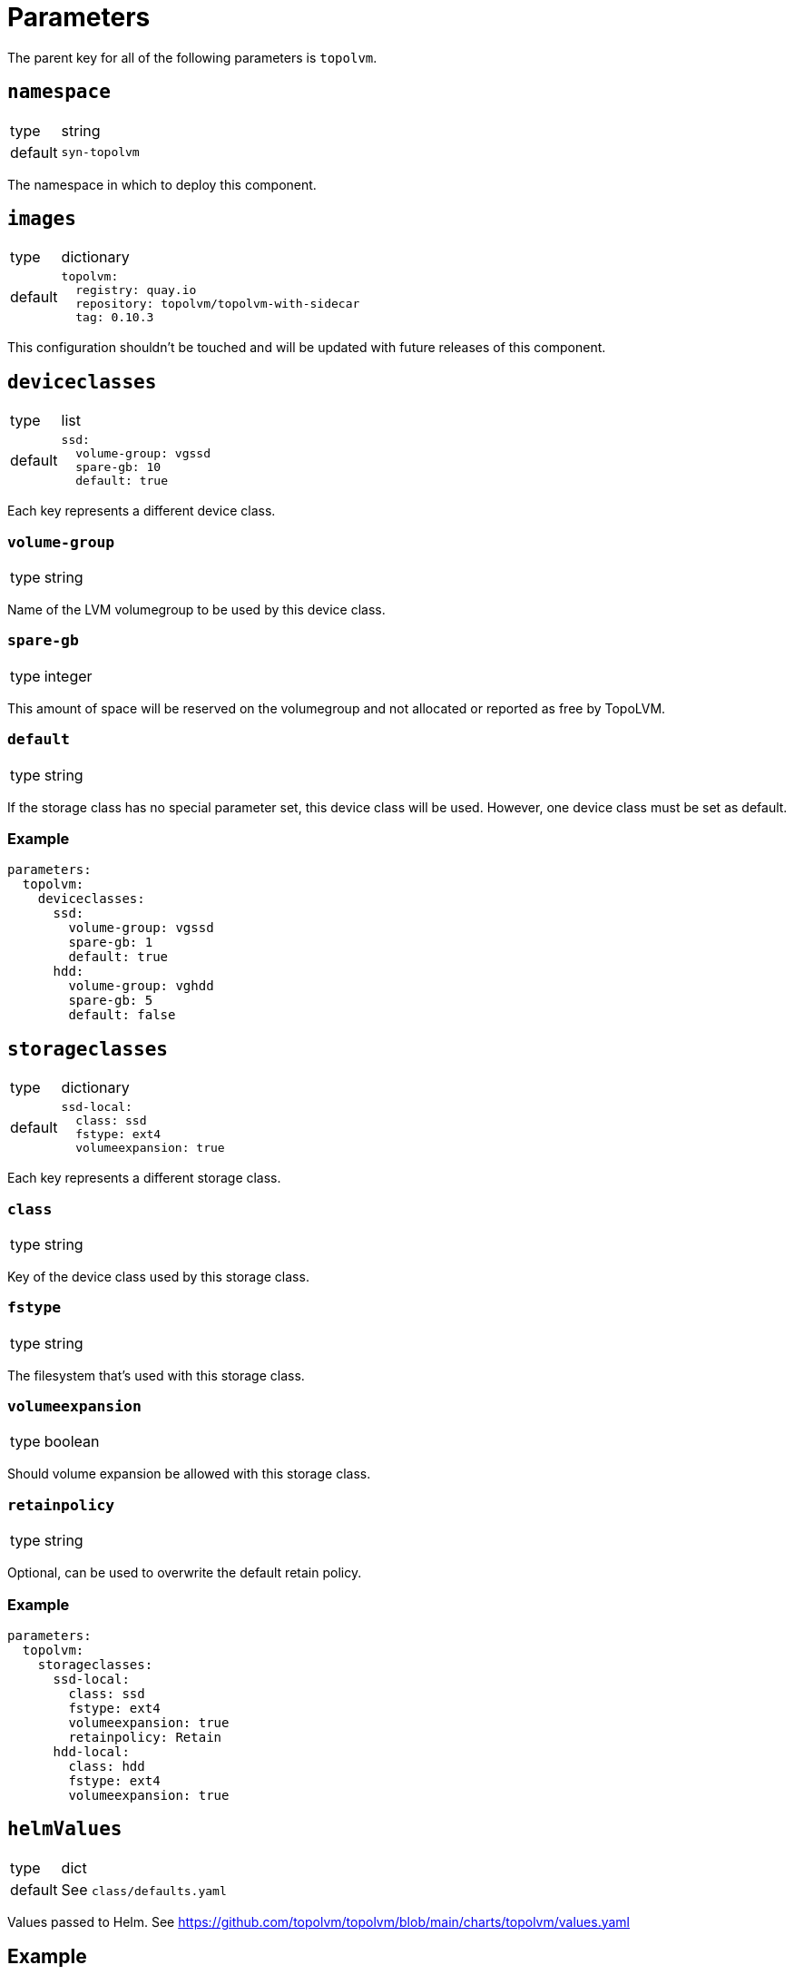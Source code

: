 = Parameters

The parent key for all of the following parameters is `topolvm`.

== `namespace`

[horizontal]
type:: string
default:: `syn-topolvm`

The namespace in which to deploy this component.

== `images`

[horizontal]
type:: dictionary
default::
+
[source,yaml]
----
topolvm:
  registry: quay.io
  repository: topolvm/topolvm-with-sidecar
  tag: 0.10.3
----

This configuration shouldn't be touched and will be updated with future releases of this component.

== `deviceclasses`

[horizontal]
type:: list
default::
+
[source,yaml]
----
ssd:
  volume-group: vgssd
  spare-gb: 10
  default: true
----

Each key represents a different device class.

=== `volume-group`

[horizontal]
type:: string

Name of the LVM volumegroup to be used by this device class.

=== `spare-gb`

[horizontal]
type:: integer

This amount of space will be reserved on the volumegroup and not allocated or reported as free by TopoLVM.

=== `default`

[horizontal]
type:: string

If the storage class has no special parameter set, this device class will be used. However, one device class must be set as default.

=== Example

[source,yaml]
----
parameters:
  topolvm:
    deviceclasses:
      ssd:
        volume-group: vgssd
        spare-gb: 1
        default: true
      hdd:
        volume-group: vghdd
        spare-gb: 5
        default: false
----

== `storageclasses`

[horizontal]
type:: dictionary
default::
+
[source,yaml]
----
ssd-local:
  class: ssd
  fstype: ext4
  volumeexpansion: true
----

Each key represents a different storage class.

=== `class`

[horizontal]
type:: string

Key of the device class used by this storage class.

=== `fstype`

[horizontal]
type:: string

The filesystem that's used with this storage class.

=== `volumeexpansion`

[horizontal]
type:: boolean

Should volume expansion be allowed with this storage class.

=== `retainpolicy`

[horizontal]
type:: string

Optional, can be used to overwrite the default retain policy.

=== Example

[source,yaml]
----
parameters:
  topolvm:
    storageclasses:
      ssd-local:
        class: ssd
        fstype: ext4
        volumeexpansion: true
        retainpolicy: Retain
      hdd-local:
        class: hdd
        fstype: ext4
        volumeexpansion: true
----

== `helmValues`

[horizontal]
type:: dict
default:: See `class/defaults.yaml`

Values passed to Helm. See https://github.com/topolvm/topolvm/blob/main/charts/topolvm/values.yaml

== Example

[source,yaml]
----
parameters:
  topolvm:
    deviceclasses:
      ssd:
        volume-group: vgssd
        spare-gb: 10
        default: true

    storageclasses:
      ssd-local:
        class: ssd
        fstype: ext4
        volumeexpansion: true
----
